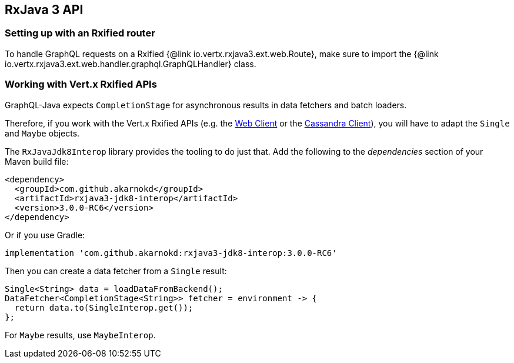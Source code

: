 == RxJava 3 API

=== Setting up with an Rxified router

To handle GraphQL requests on a Rxified {@link io.vertx.rxjava3.ext.web.Route}, make sure to import the {@link io.vertx.rxjava3.ext.web.handler.graphql.GraphQLHandler} class.

=== Working with Vert.x Rxified APIs

GraphQL-Java expects `CompletionStage` for asynchronous results in data fetchers and batch loaders.

Therefore, if you work with the Vert.x Rxified APIs (e.g. the https://vertx.io/docs/vertx-web-client/java/#_rxjava_3_api[Web Client] or the https://vertx.io/docs/vertx-cassandra-client/java/#_rxjava_3_api[Cassandra Client]), you will have to adapt the `Single` and `Maybe` objects.

The `RxJavaJdk8Interop` library provides the tooling to do just that.
Add the following to the _dependencies_ section of your Maven build file:

[source,xml,subs="+attributes"]
----
<dependency>
  <groupId>com.github.akarnokd</groupId>
  <artifactId>rxjava3-jdk8-interop</artifactId>
  <version>3.0.0-RC6</version>
</dependency>
----

Or if you use Gradle:

[source,groovy,subs="+attributes"]
----
implementation 'com.github.akarnokd:rxjava3-jdk8-interop:3.0.0-RC6'
----

Then you can create a data fetcher from a `Single` result:

[source,java]
----
Single<String> data = loadDataFromBackend();
DataFetcher<CompletionStage<String>> fetcher = environment -> {
  return data.to(SingleInterop.get());
};
----

For `Maybe` results, use `MaybeInterop`.
